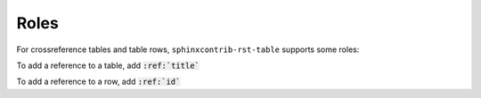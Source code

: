 .. _roles:

Roles
=====

For crossreference tables and table rows, ``sphinxcontrib-rst-table`` supports some roles:

.. rst:role:: tbl

To add a reference to a table, add :code:`:ref:`title``

.. rst:role:: tbl:row

To add a reference to a row, add :code:`:ref:`id``

